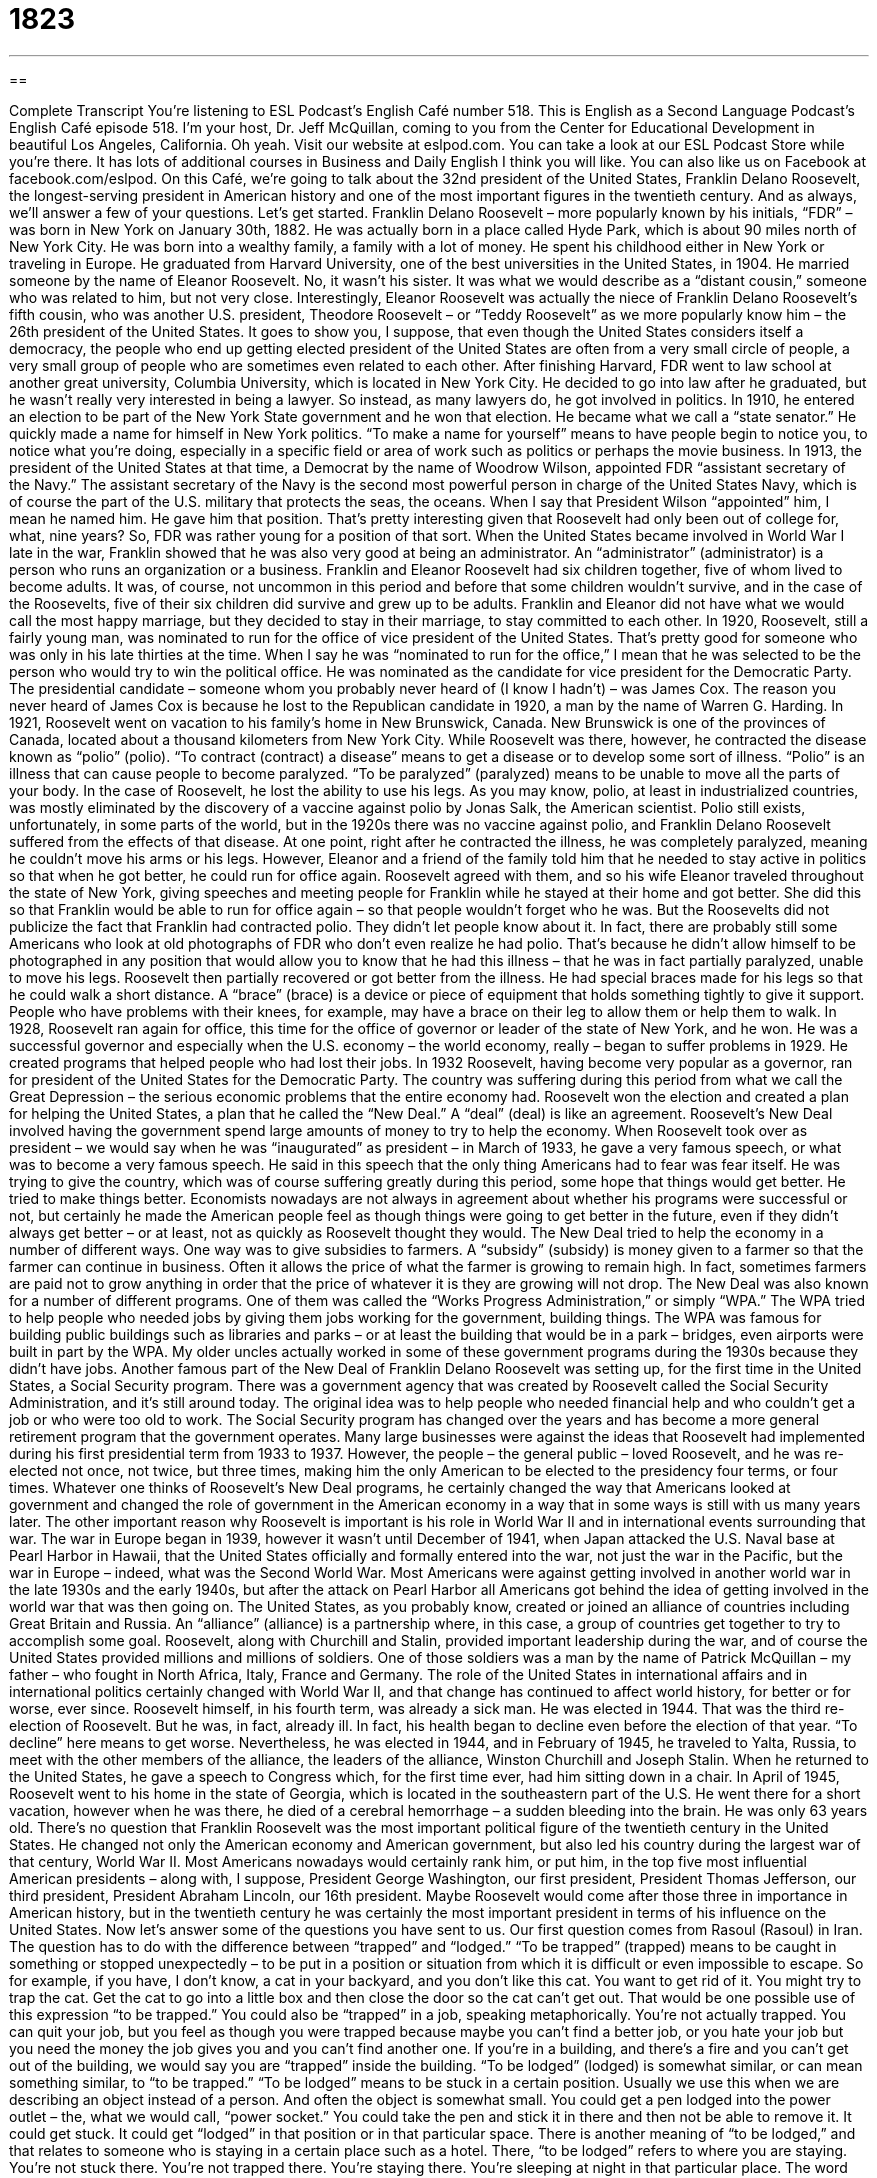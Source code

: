 = 1823
:toc: left
:toclevels: 3
:sectnums:
:stylesheet: ../../../myAdocCss.css

'''

== 

Complete Transcript
You’re listening to ESL Podcast’s English Café number 518.
This is English as a Second Language Podcast’s English Café episode 518. I’m your host, Dr. Jeff McQuillan, coming to you from the Center for Educational Development in beautiful Los Angeles, California. Oh yeah.
Visit our website at eslpod.com. You can take a look at our ESL Podcast Store while you’re there. It has lots of additional courses in Business and Daily English I think you will like. You can also like us on Facebook at facebook.com/eslpod.
On this Café, we’re going to talk about the 32nd president of the United States, Franklin Delano Roosevelt, the longest-serving president in American history and one of the most important figures in the twentieth century. And as always, we’ll answer a few of your questions. Let’s get started.
Franklin Delano Roosevelt – more popularly known by his initials, “FDR” – was born in New York on January 30th, 1882. He was actually born in a place called Hyde Park, which is about 90 miles north of New York City. He was born into a wealthy family, a family with a lot of money. He spent his childhood either in New York or traveling in Europe. He graduated from Harvard University, one of the best universities in the United States, in 1904. He married someone by the name of Eleanor Roosevelt. No, it wasn’t his sister. It was what we would describe as a “distant cousin,” someone who was related to him, but not very close.
Interestingly, Eleanor Roosevelt was actually the niece of Franklin Delano Roosevelt’s fifth cousin, who was another U.S. president, Theodore Roosevelt – or “Teddy Roosevelt” as we more popularly know him – the 26th president of the United States. It goes to show you, I suppose, that even though the United States considers itself a democracy, the people who end up getting elected president of the United States are often from a very small circle of people, a very small group of people who are sometimes even related to each other.
After finishing Harvard, FDR went to law school at another great university, Columbia University, which is located in New York City. He decided to go into law after he graduated, but he wasn’t really very interested in being a lawyer. So instead, as many lawyers do, he got involved in politics. In 1910, he entered an election to be part of the New York State government and he won that election. He became what we call a “state senator.”
He quickly made a name for himself in New York politics. “To make a name for yourself” means to have people begin to notice you, to notice what you’re doing, especially in a specific field or area of work such as politics or perhaps the movie business. In 1913, the president of the United States at that time, a Democrat by the name of Woodrow Wilson, appointed FDR “assistant secretary of the Navy.” The assistant secretary of the Navy is the second most powerful person in charge of the United States Navy, which is of course the part of the U.S. military that protects the seas, the oceans.
When I say that President Wilson “appointed” him, I mean he named him. He gave him that position. That’s pretty interesting given that Roosevelt had only been out of college for, what, nine years? So, FDR was rather young for a position of that sort. When the United States became involved in World War I late in the war, Franklin showed that he was also very good at being an administrator. An “administrator” (administrator) is a person who runs an organization or a business.
Franklin and Eleanor Roosevelt had six children together, five of whom lived to become adults. It was, of course, not uncommon in this period and before that some children wouldn’t survive, and in the case of the Roosevelts, five of their six children did survive and grew up to be adults. Franklin and Eleanor did not have what we would call the most happy marriage, but they decided to stay in their marriage, to stay committed to each other.
In 1920, Roosevelt, still a fairly young man, was nominated to run for the office of vice president of the United States. That’s pretty good for someone who was only in his late thirties at the time. When I say he was “nominated to run for the office,” I mean that he was selected to be the person who would try to win the political office. He was nominated as the candidate for vice president for the Democratic Party. The presidential candidate – someone whom you probably never heard of (I know I hadn’t) – was James Cox. The reason you never heard of James Cox is because he lost to the Republican candidate in 1920, a man by the name of Warren G. Harding.
In 1921, Roosevelt went on vacation to his family’s home in New Brunswick, Canada. New Brunswick is one of the provinces of Canada, located about a thousand kilometers from New York City. While Roosevelt was there, however, he contracted the disease known as “polio” (polio). “To contract (contract) a disease” means to get a disease or to develop some sort of illness. “Polio” is an illness that can cause people to become paralyzed. “To be paralyzed” (paralyzed) means to be unable to move all the parts of your body. In the case of Roosevelt, he lost the ability to use his legs.
As you may know, polio, at least in industrialized countries, was mostly eliminated by the discovery of a vaccine against polio by Jonas Salk, the American scientist. Polio still exists, unfortunately, in some parts of the world, but in the 1920s there was no vaccine against polio, and Franklin Delano Roosevelt suffered from the effects of that disease. At one point, right after he contracted the illness, he was completely paralyzed, meaning he couldn’t move his arms or his legs.
However, Eleanor and a friend of the family told him that he needed to stay active in politics so that when he got better, he could run for office again. Roosevelt agreed with them, and so his wife Eleanor traveled throughout the state of New York, giving speeches and meeting people for Franklin while he stayed at their home and got better. She did this so that Franklin would be able to run for office again – so that people wouldn’t forget who he was.
But the Roosevelts did not publicize the fact that Franklin had contracted polio. They didn’t let people know about it. In fact, there are probably still some Americans who look at old photographs of FDR who don’t even realize he had polio. That’s because he didn’t allow himself to be photographed in any position that would allow you to know that he had this illness – that he was in fact partially paralyzed, unable to move his legs.
Roosevelt then partially recovered or got better from the illness. He had special braces made for his legs so that he could walk a short distance. A “brace” (brace) is a device or piece of equipment that holds something tightly to give it support. People who have problems with their knees, for example, may have a brace on their leg to allow them or help them to walk.
In 1928, Roosevelt ran again for office, this time for the office of governor or leader of the state of New York, and he won. He was a successful governor and especially when the U.S. economy – the world economy, really – began to suffer problems in 1929. He created programs that helped people who had lost their jobs. In 1932 Roosevelt, having become very popular as a governor, ran for president of the United States for the Democratic Party. The country was suffering during this period from what we call the Great Depression – the serious economic problems that the entire economy had.
Roosevelt won the election and created a plan for helping the United States, a plan that he called the “New Deal.” A “deal” (deal) is like an agreement. Roosevelt’s New Deal involved having the government spend large amounts of money to try to help the economy. When Roosevelt took over as president – we would say when he was “inaugurated” as president – in March of 1933, he gave a very famous speech, or what was to become a very famous speech. He said in this speech that the only thing Americans had to fear was fear itself.
He was trying to give the country, which was of course suffering greatly during this period, some hope that things would get better. He tried to make things better. Economists nowadays are not always in agreement about whether his programs were successful or not, but certainly he made the American people feel as though things were going to get better in the future, even if they didn’t always get better – or at least, not as quickly as Roosevelt thought they would.
The New Deal tried to help the economy in a number of different ways. One way was to give subsidies to farmers. A “subsidy” (subsidy) is money given to a farmer so that the farmer can continue in business. Often it allows the price of what the farmer is growing to remain high. In fact, sometimes farmers are paid not to grow anything in order that the price of whatever it is they are growing will not drop.
The New Deal was also known for a number of different programs. One of them was called the “Works Progress Administration,” or simply “WPA.” The WPA tried to help people who needed jobs by giving them jobs working for the government, building things. The WPA was famous for building public buildings such as libraries and parks – or at least the building that would be in a park – bridges, even airports were built in part by the WPA. My older uncles actually worked in some of these government programs during the 1930s because they didn’t have jobs.
Another famous part of the New Deal of Franklin Delano Roosevelt was setting up, for the first time in the United States, a Social Security program. There was a government agency that was created by Roosevelt called the Social Security Administration, and it’s still around today. The original idea was to help people who needed financial help and who couldn’t get a job or who were too old to work. The Social Security program has changed over the years and has become a more general retirement program that the government operates.
Many large businesses were against the ideas that Roosevelt had implemented during his first presidential term from 1933 to 1937. However, the people – the general public – loved Roosevelt, and he was re-elected not once, not twice, but three times, making him the only American to be elected to the presidency four terms, or four times. Whatever one thinks of Roosevelt’s New Deal programs, he certainly changed the way that Americans looked at government and changed the role of government in the American economy in a way that in some ways is still with us many years later.
The other important reason why Roosevelt is important is his role in World War II and in international events surrounding that war. The war in Europe began in 1939, however it wasn’t until December of 1941, when Japan attacked the U.S. Naval base at Pearl Harbor in Hawaii, that the United States officially and formally entered into the war, not just the war in the Pacific, but the war in Europe – indeed, what was the Second World War.
Most Americans were against getting involved in another world war in the late 1930s and the early 1940s, but after the attack on Pearl Harbor all Americans got behind the idea of getting involved in the world war that was then going on. The United States, as you probably know, created or joined an alliance of countries including Great Britain and Russia. An “alliance” (alliance) is a partnership where, in this case, a group of countries get together to try to accomplish some goal.
Roosevelt, along with Churchill and Stalin, provided important leadership during the war, and of course the United States provided millions and millions of soldiers. One of those soldiers was a man by the name of Patrick McQuillan – my father – who fought in North Africa, Italy, France and Germany. The role of the United States in international affairs and in international politics certainly changed with World War II, and that change has continued to affect world history, for better or for worse, ever since.
Roosevelt himself, in his fourth term, was already a sick man. He was elected in 1944. That was the third re-election of Roosevelt. But he was, in fact, already ill. In fact, his health began to decline even before the election of that year. “To decline” here means to get worse. Nevertheless, he was elected in 1944, and in February of 1945, he traveled to Yalta, Russia, to meet with the other members of the alliance, the leaders of the alliance, Winston Churchill and Joseph Stalin. When he returned to the United States, he gave a speech to Congress which, for the first time ever, had him sitting down in a chair.
In April of 1945, Roosevelt went to his home in the state of Georgia, which is located in the southeastern part of the U.S. He went there for a short vacation, however when he was there, he died of a cerebral hemorrhage – a sudden bleeding into the brain. He was only 63 years old. There’s no question that Franklin Roosevelt was the most important political figure of the twentieth century in the United States. He changed not only the American economy and American government, but also led his country during the largest war of that century, World War II.
Most Americans nowadays would certainly rank him, or put him, in the top five most influential American presidents – along with, I suppose, President George Washington, our first president, President Thomas Jefferson, our third president, President Abraham Lincoln, our 16th president. Maybe Roosevelt would come after those three in importance in American history, but in the twentieth century he was certainly the most important president in terms of his influence on the United States.
Now let’s answer some of the questions you have sent to us.
Our first question comes from Rasoul (Rasoul) in Iran. The question has to do with the difference between “trapped” and “lodged.” “To be trapped” (trapped) means to be caught in something or stopped unexpectedly – to be put in a position or situation from which it is difficult or even impossible to escape. So for example, if you have, I don’t know, a cat in your backyard, and you don’t like this cat. You want to get rid of it. You might try to trap the cat. Get the cat to go into a little box and then close the door so the cat can’t get out. That would be one possible use of this expression “to be trapped.”
You could also be “trapped” in a job, speaking metaphorically. You’re not actually trapped. You can quit your job, but you feel as though you were trapped because maybe you can’t find a better job, or you hate your job but you need the money the job gives you and you can’t find another one. If you’re in a building, and there’s a fire and you can’t get out of the building, we would say you are “trapped” inside the building.
“To be lodged” (lodged) is somewhat similar, or can mean something similar, to “to be trapped.” “To be lodged” means to be stuck in a certain position. Usually we use this when we are describing an object instead of a person. And often the object is somewhat small. You could get a pen lodged into the power outlet – the, what we would call, “power socket.” You could take the pen and stick it in there and then not be able to remove it. It could get stuck. It could get “lodged” in that position or in that particular space.
There is another meaning of “to be lodged,” and that relates to someone who is staying in a certain place such as a hotel. There, “to be lodged” refers to where you are staying. You’re not stuck there. You’re not trapped there. You’re staying there. You’re sleeping at night in that particular place. The word “lodging” (lodging) refers to the place where you stay when you are travelling.
Our next question comes from Ismail (Ismail) in Turkey. The question has to do with three expressions. The first is “to keep it together.” The second is “to keep a stiff upper lip.” And the third is “as luck would have it.”
The first expression, “to keep it together,” means to remain calm even when things get confusing or perhaps even dangerous. The opposite of “keeping it together” would be perhaps to freak out, or to act irrationally, or to panic. We sometimes use this expression when something bad happens to you. Perhaps someone close to you has died, and you want to cry and get very emotional and perhaps not even continue on with your own daily activities. “To keep it together” would be to do the opposite – to still be sad but to be able to continue to function.
The next expression, “to keep a stiff (stiff) upper lip (lip)” means to show courage even when you are in danger or to be strong even though you are in pain or are experiencing difficulties. The word “lip” refers to your mouth. You have an upper lip and a lower lip. “Stiff” means not easily bent. So, to show a “stiff upper lip” means not to show that emotion that you might be feeling on your face, not to exhibit it. This expression “to keep a stiff upper lip” is not very common in American English. You will hear this more in British English.
The third expression is “as luck (luck) would have it.” “As luck would have it” is used to describe the way something turned out, the way something happened. It might be a good thing involving good luck. It might be a bad thing involving bad luck. You could say, “As luck would have it, the doctor was not in his office when I went to visit him.” That means you had bad luck. It isn’t something that you planned on, but it’s something that happened. You could also say, “As luck would have it, the beautiful girl sitting next to me was single. She didn’t have a boyfriend.” That would be lucky for you – unless, of course, you already have a girlfriend.
Our final question comes from James (James) in Thailand. James wants to know how we use the word “pardon” (pardon). In American English, you will most likely hear the word “pardon” when someone doesn’t hear what the other person is saying and wants the other person to repeat it.
So for example, if you are standing in line at a bank trying to exchange money – trying to get, say, dollars for your Euros which you have – and the bank teller, the person working at the bank, says something to you and you can’t hear her because, as is often the case in modern American banks, there’s a big glass wall, basically a glass window, in between you and the person working at the bank for security purposes. If you didn’t hear what she said, you might say, “Pardon?” You’re asking her to repeat the last thing she said.
This is different than when someone says, “Pardon me.” “Pardon me” could be used in the same way that Americans more commonly use “Excuse me” – when you are, say, on a crowded train and you need to get around someone who is standing in your way. You could say, “Pardon me. Can I get around you so I can get to the door?” Americans would probably in that instance more commonly use, “Excuse me.” “Excuse me” is the more common way of asking someone to move or to allow you to go by him or her.
You could also use “pardon me” to ask for forgiveness when you make a mistake. Although again, in American English we would more commonly say, “Excuse me” in that instance. “I’m sorry. Excuse me. I made a mistake.” In British English, you might hear more frequently in that situation someone saying, “Pardon me.”
There’s another expression with the word “pardon,” which is “I beg your pardon.” “I beg” – or “ask for” – “your pardon” could mean the same as “pardon” when you don’t hear someone. It depends on how the person says it. If someone says something to you and you don’t hear him, you could say, “I beg your pardon. I’m sorry – I didn’t hear that.”
Said in a different way however, it would be used in a situation where the other person says something that you don’t like that has made you angry. If a young child says to his mother, “Mom, I don’t like your cooking,” a mother might say, “I beg your pardon? Would you like to do the cooking in this house?” That’s an example where the way you say it changes its meaning. In that case, the mother is angry at the child for saying what he has said.
There was also a song, a country song:
“I beg your pardon
I never promised you a rose garden.”
“I never promised you a rose garden” means I never promised you that life would be wonderful. Perhaps said by a man whose wife is complaining that things aren’t what she thought they would be now that they are married. The use of “I beg your pardon” here is, again, similar to the way the mother uses it. The person is disagreeing or is angry with what another person has said.
If you have a question or comment, you can email us. Our email address is eslpod@eslpod.com.
From Los Angeles, California, I’m Jeff McQuillan. Thank you for listening. Come back and listen to us again right here on the English Café.
ESL Podcast’s English Café is written and produced by Dr. Jeff McQuillan and
Dr. Lucy Tse. This podcast is copyright 2015 by the Center for Educational
Development.
Glossary
to make a name for (oneself) – to have others begin to notice one’s actions and behaviors in a positive way
* Georgina made a name for herself as the best real estate agent in town.
to appoint – to assign someone to a particular job or political office
* When the judge retired, the president appointed a new judge to take her place.
administrator – a person responsible for running a business or organization
* After teaching for over twenty years, Marco was looking forward to leaving the classroom to become a school administrator.
to run for – to enter a race or contest for an elected political office or job
* Heng decided to run for city mayor after spending years talking about her ideas for improving the town.
to contract – to catch or develop a disease or illness
* Dmitri contracted the flu after his sick coworker coughed and sneezed on him.
paralyzed – having a medical condition causing one to be unable to move one or more parts of one’s body
* After the car accident, Juan was paralyzed from the waist down and had to use a wheelchair to get around.
to recover – to get better; to improve
* Dirk was exhausted after his long trip but recovered after a restful weekend.
brace – a piece of medical equipment that holds a part of the body tightly to give it support
* A leg brace allowed Bo to get out of his wheelchair and walk short distances.
fireside – the area next to the fireplace in a home
* The children remained fireside to stay warm on the cold winter night.
subsidy – an amount of money given by the government to a particular group so that the products they sold could remain at a low price
* When the price of milk increased a lot in a short period of time, the government gave subsidies to dairy farmers to help lower the price.
alliance – a partnership where everyone benefits or gets something positive as a result
* Ben’s little brother, Pete, was getting beaten up at school, so Ben formed an alliance with some of his friends to protect Pete and all of their younger brothers and sisters.
to decline – to go down; to get worse
* After the factory shut down and people moved away, home prices declined.
to be trapped – for something to be caught or stopped unexpectedly; to be in a position or situation from which it is difficult or impossible to escape
* The little girl is trapped on the other side of the raging river.
to be lodged – to become stuck or fixed in a specific place or position and not be able to move or escape; to stay at a place for a short period of time
* Our dog is lodged under the front porch and we can’t get him out.
to keep it together – to remain calm when things are getting confused, disordered, or intense
* How does Raquel keep it together when her boss yells at her like that every day?
to keep a stiff upper lip – to show courage in the face of pain or difficulties; to not show one’s emotions under stress or pain
* We must keep a stiff upper lip during these difficult times if we are to survive the war.
as luck would have it – how things turned out; as it happened
* Louisa expected to continue working in her low-level job for another year, but as luck would have it, her boss quit and she was promoted to his position.
pardon me – forgive me; excuse me; a phrase used to request forgiveness for a small impolite act, such as bumping a person while passing
* Pardon me for speaking so loudly. I didn’t think you could hear me above the loud music.
What Insiders Know
The Sunshine Special
The Sunshine Special was the official car used by President Franklin D. Roosevelt. It was made by Ford Motor Company as part of their Lincoln “division” (section of a company). The Sunshine Special was known to be the president’s favorite car. The car was originally “equipped with” (supplied with) a “siren” (loud sound a vehicle makes to warn others of its approach), “running lights” (small lights in a row along the side), and a two-way radio. It also had “running boards” (a ledge or step on the side of a car where a person could place his/her foot) and grab “handles” (something gripped in one’s hand to hold onto something) that can be used be “Secret Service agents” – the president’s own security guards.
It unclear how the car got its “nickname” (informal name) of The Sunshine Special. The car had a “retractable roof” (a roof system designed to roll back the roof so that the interior is open to the outdoors), however, allowing the president to enjoy the sunlight as he rode in the car and went to public gatherings.
When World War II began, the Secret Service became concerned about the president’s safety. The president’s car, at this time, was still not “armored” (with metal coverings for safety) and had no other protective features. For this reason, it was sent to be “modified” (changed). The Sunshine Special was later equipped with “armor plating” (hard steel plates used to cover vehicles for safety) for the doors, “bullet proof” (will not lose air if hit by bullets) tires, and storage compartments for “pistols” (guns) and “sub-machine guns” (large guns that are able to shoot many bullets in a short period of time). These modifications increased the car’s weight to 9,300 pounds.
After Roosevelt died in 1945, The Sunshine Special remained the presidential car for President Harry S. Truman until a new “fleet” (group of ships or vehicles that move or work together or that are controlled or owned by one company) of Lincoln cars were acquired after the presidential election in 1948. The Sunshine Special is now on permanent “display” (placed so others can see it) at the Henry Ford Museum in Michigan.